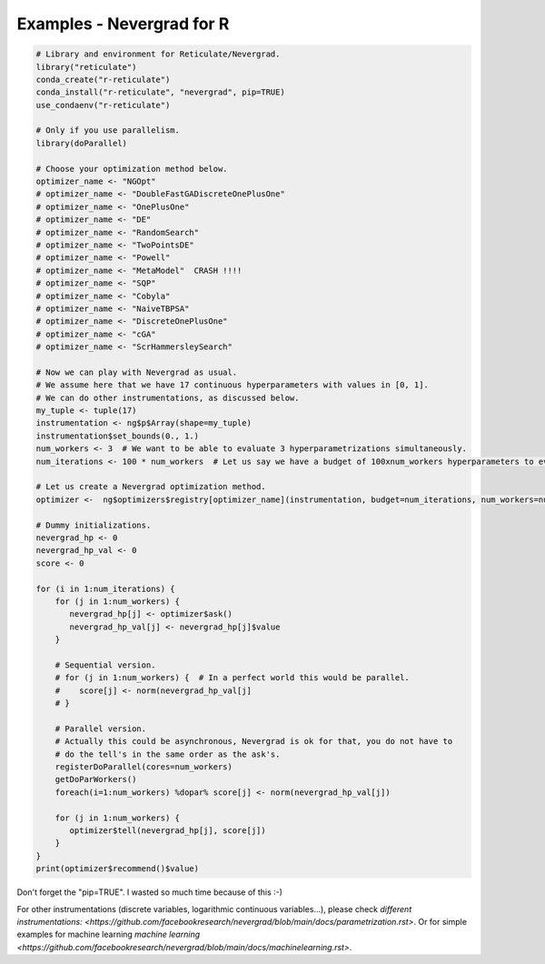 .. _r:

Examples - Nevergrad for R
==========================


.. code-block:: R

     # Library and environment for Reticulate/Nevergrad.
     library("reticulate")
     conda_create("r-reticulate")
     conda_install("r-reticulate", "nevergrad", pip=TRUE)
     use_condaenv("r-reticulate")

     # Only if you use parallelism.
     library(doParallel)

     # Choose your optimization method below.
     optimizer_name <- "NGOpt"
     # optimizer_name <- "DoubleFastGADiscreteOnePlusOne"
     # optimizer_name <- "OnePlusOne"
     # optimizer_name <- "DE"
     # optimizer_name <- "RandomSearch"
     # optimizer_name <- "TwoPointsDE"
     # optimizer_name <- "Powell"
     # optimizer_name <- "MetaModel"  CRASH !!!!
     # optimizer_name <- "SQP"
     # optimizer_name <- "Cobyla"
     # optimizer_name <- "NaiveTBPSA"
     # optimizer_name <- "DiscreteOnePlusOne"
     # optimizer_name <- "cGA"
     # optimizer_name <- "ScrHammersleySearch"

     # Now we can play with Nevergrad as usual.
     # We assume here that we have 17 continuous hyperparameters with values in [0, 1].
     # We can do other instrumentations, as discussed below.
     my_tuple <- tuple(17)
     instrumentation <- ng$p$Array(shape=my_tuple)
     instrumentation$set_bounds(0., 1.)
     num_workers <- 3  # We want to be able to evaluate 3 hyperparametrizations simultaneously.
     num_iterations <- 100 * num_workers  # Let us say we have a budget of 100xnum_workers hyperparameters to evaluate.

     # Let us create a Nevergrad optimization method.
     optimizer <-  ng$optimizers$registry[optimizer_name](instrumentation, budget=num_iterations, num_workers=num_workers)

     # Dummy initializations.
     nevergrad_hp <- 0
     nevergrad_hp_val <- 0
     score <- 0

     for (i in 1:num_iterations) {
         for (j in 1:num_workers) {
            nevergrad_hp[j] <- optimizer$ask()
            nevergrad_hp_val[j] <- nevergrad_hp[j]$value
         }

         # Sequential version.
         # for (j in 1:num_workers) {  # In a perfect world this would be parallel.
         #    score[j] <- norm(nevergrad_hp_val[j]
         # }

         # Parallel version.
         # Actually this could be asynchronous, Nevergrad is ok for that, you do not have to
         # do the tell's in the same order as the ask's.
         registerDoParallel(cores=num_workers)
         getDoParWorkers()
         foreach(i=1:num_workers) %dopar% score[j] <- norm(nevergrad_hp_val[j])

         for (j in 1:num_workers) {
            optimizer$tell(nevergrad_hp[j], score[j])
         }
     }
     print(optimizer$recommend()$value)

Don't forget the "pip=TRUE". I wasted so much time because of this :-)

For other instrumentations (discrete variables, logarithmic continuous variables...), please check `different instrumentations: <https://github.com/facebookresearch/nevergrad/blob/main/docs/parametrization.rst>`. Or for simple examples for machine learning `machine learning <https://github.com/facebookresearch/nevergrad/blob/main/docs/machinelearning.rst>`.
